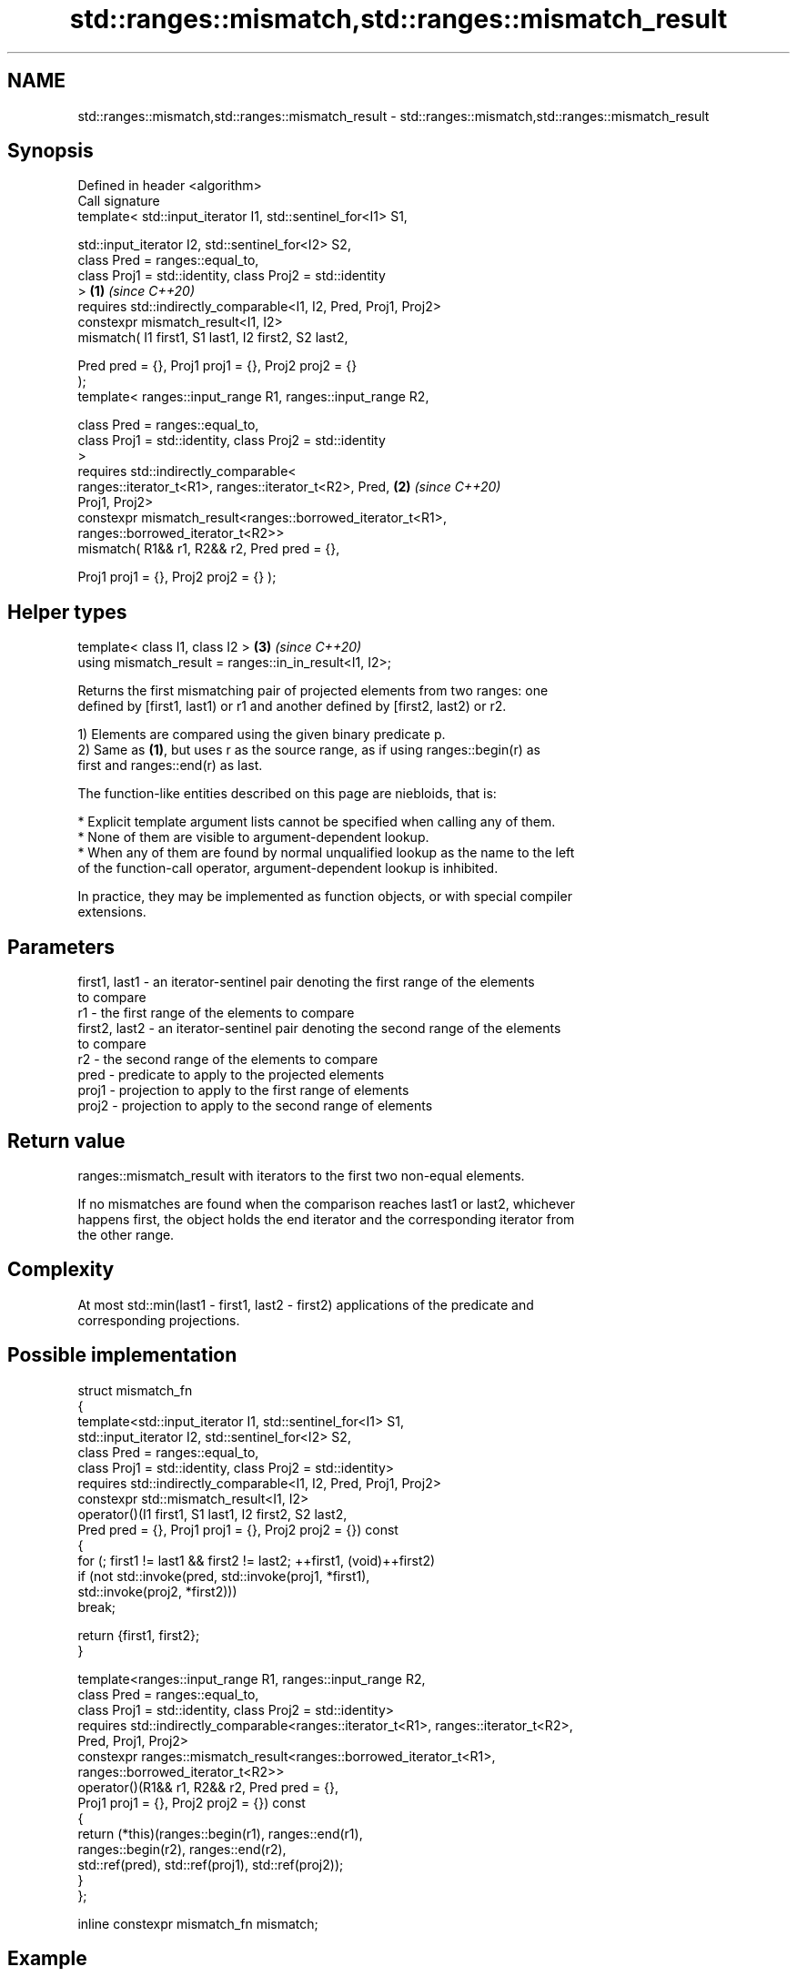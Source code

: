 .TH std::ranges::mismatch,std::ranges::mismatch_result 3 "2024.06.10" "http://cppreference.com" "C++ Standard Libary"
.SH NAME
std::ranges::mismatch,std::ranges::mismatch_result \- std::ranges::mismatch,std::ranges::mismatch_result

.SH Synopsis
   Defined in header <algorithm>
   Call signature
   template< std::input_iterator I1, std::sentinel_for<I1> S1,

             std::input_iterator I2, std::sentinel_for<I2> S2,
             class Pred = ranges::equal_to,
             class Proj1 = std::identity, class Proj2 = std::identity
   >                                                                  \fB(1)\fP \fI(since C++20)\fP
   requires std::indirectly_comparable<I1, I2, Pred, Proj1, Proj2>
   constexpr mismatch_result<I1, I2>
       mismatch( I1 first1, S1 last1, I2 first2, S2 last2,

                 Pred pred = {}, Proj1 proj1 = {}, Proj2 proj2 = {}
   );
   template< ranges::input_range R1, ranges::input_range R2,

             class Pred = ranges::equal_to,
             class Proj1 = std::identity, class Proj2 = std::identity
   >
   requires std::indirectly_comparable<
                ranges::iterator_t<R1>, ranges::iterator_t<R2>, Pred, \fB(2)\fP \fI(since C++20)\fP
   Proj1, Proj2>
   constexpr mismatch_result<ranges::borrowed_iterator_t<R1>,
                             ranges::borrowed_iterator_t<R2>>
       mismatch( R1&& r1, R2&& r2, Pred pred = {},

                 Proj1 proj1 = {}, Proj2 proj2 = {} );
.SH Helper types
   template< class I1, class I2 >                                     \fB(3)\fP \fI(since C++20)\fP
   using mismatch_result = ranges::in_in_result<I1, I2>;

   Returns the first mismatching pair of projected elements from two ranges: one
   defined by [first1, last1) or r1 and another defined by [first2, last2) or r2.

   1) Elements are compared using the given binary predicate p.
   2) Same as \fB(1)\fP, but uses r as the source range, as if using ranges::begin(r) as
   first and ranges::end(r) as last.

   The function-like entities described on this page are niebloids, that is:

     * Explicit template argument lists cannot be specified when calling any of them.
     * None of them are visible to argument-dependent lookup.
     * When any of them are found by normal unqualified lookup as the name to the left
       of the function-call operator, argument-dependent lookup is inhibited.

   In practice, they may be implemented as function objects, or with special compiler
   extensions.

.SH Parameters

   first1, last1 - an iterator-sentinel pair denoting the first range of the elements
                   to compare
   r1            - the first range of the elements to compare
   first2, last2 - an iterator-sentinel pair denoting the second range of the elements
                   to compare
   r2            - the second range of the elements to compare
   pred          - predicate to apply to the projected elements
   proj1         - projection to apply to the first range of elements
   proj2         - projection to apply to the second range of elements

.SH Return value

   ranges::mismatch_result with iterators to the first two non-equal elements.

   If no mismatches are found when the comparison reaches last1 or last2, whichever
   happens first, the object holds the end iterator and the corresponding iterator from
   the other range.

.SH Complexity

   At most std::min(last1 - first1, last2 - first2) applications of the predicate and
   corresponding projections.

.SH Possible implementation

   struct mismatch_fn
   {
       template<std::input_iterator I1, std::sentinel_for<I1> S1,
                std::input_iterator I2, std::sentinel_for<I2> S2,
                class Pred = ranges::equal_to,
                class Proj1 = std::identity, class Proj2 = std::identity>
       requires std::indirectly_comparable<I1, I2, Pred, Proj1, Proj2>
       constexpr std::mismatch_result<I1, I2>
           operator()(I1 first1, S1 last1, I2 first2, S2 last2,
                      Pred pred = {}, Proj1 proj1 = {}, Proj2 proj2 = {}) const
       {
           for (; first1 != last1 && first2 != last2; ++first1, (void)++first2)
               if (not std::invoke(pred, std::invoke(proj1, *first1),
                                         std::invoke(proj2, *first2)))
                   break;

           return {first1, first2};
       }

       template<ranges::input_range R1, ranges::input_range R2,
                class Pred = ranges::equal_to,
                class Proj1 = std::identity, class Proj2 = std::identity>
       requires std::indirectly_comparable<ranges::iterator_t<R1>, ranges::iterator_t<R2>,
                                           Pred, Proj1, Proj2>
       constexpr ranges::mismatch_result<ranges::borrowed_iterator_t<R1>,
                                         ranges::borrowed_iterator_t<R2>>
           operator()(R1&& r1, R2&& r2, Pred pred = {},
                      Proj1 proj1 = {}, Proj2 proj2 = {}) const
       {
           return (*this)(ranges::begin(r1), ranges::end(r1),
                          ranges::begin(r2), ranges::end(r2),
                          std::ref(pred), std::ref(proj1), std::ref(proj2));
       }
   };

   inline constexpr mismatch_fn mismatch;

.SH Example

   This program determines the longest substring that is simultaneously found at the
   very beginning and at the very end of the given string, in reverse order (possibly
   overlapping).


// Run this code

 #include <algorithm>
 #include <iostream>
 #include <ranges>
 #include <string_view>

 [[nodiscard]]
 constexpr std::string_view mirror_ends(const std::string_view in)
 {
     const auto end = std::ranges::mismatch(in, in | std::views::reverse).in1;
     return {in.cbegin(), end};
 }

 int main()
 {
     std::cout << mirror_ends("abXYZba") << '\\n'
               << mirror_ends("abca") << '\\n'
               << mirror_ends("ABBA") << '\\n'
               << mirror_ends("level") << '\\n';

     using namespace std::literals::string_view_literals;

     static_assert("123"sv == mirror_ends("123!@#321"));
     static_assert("radar"sv == mirror_ends("radar"));
 }

.SH Output:

 ab
 a
 ABBA
 level

.SH See also

   ranges::equal                   determines if two sets of elements are the same
   (C++20)                         (niebloid)
   ranges::find
   ranges::find_if
   ranges::find_if_not             finds the first element satisfying specific criteria
   (C++20)                         (niebloid)
   (C++20)
   (C++20)
   ranges::lexicographical_compare returns true if one range is lexicographically less
   (C++20)                         than another
                                   (niebloid)
   ranges::search                  searches for a range of elements
   (C++20)                         (niebloid)
   mismatch                        finds the first position where two ranges differ
                                   \fI(function template)\fP
